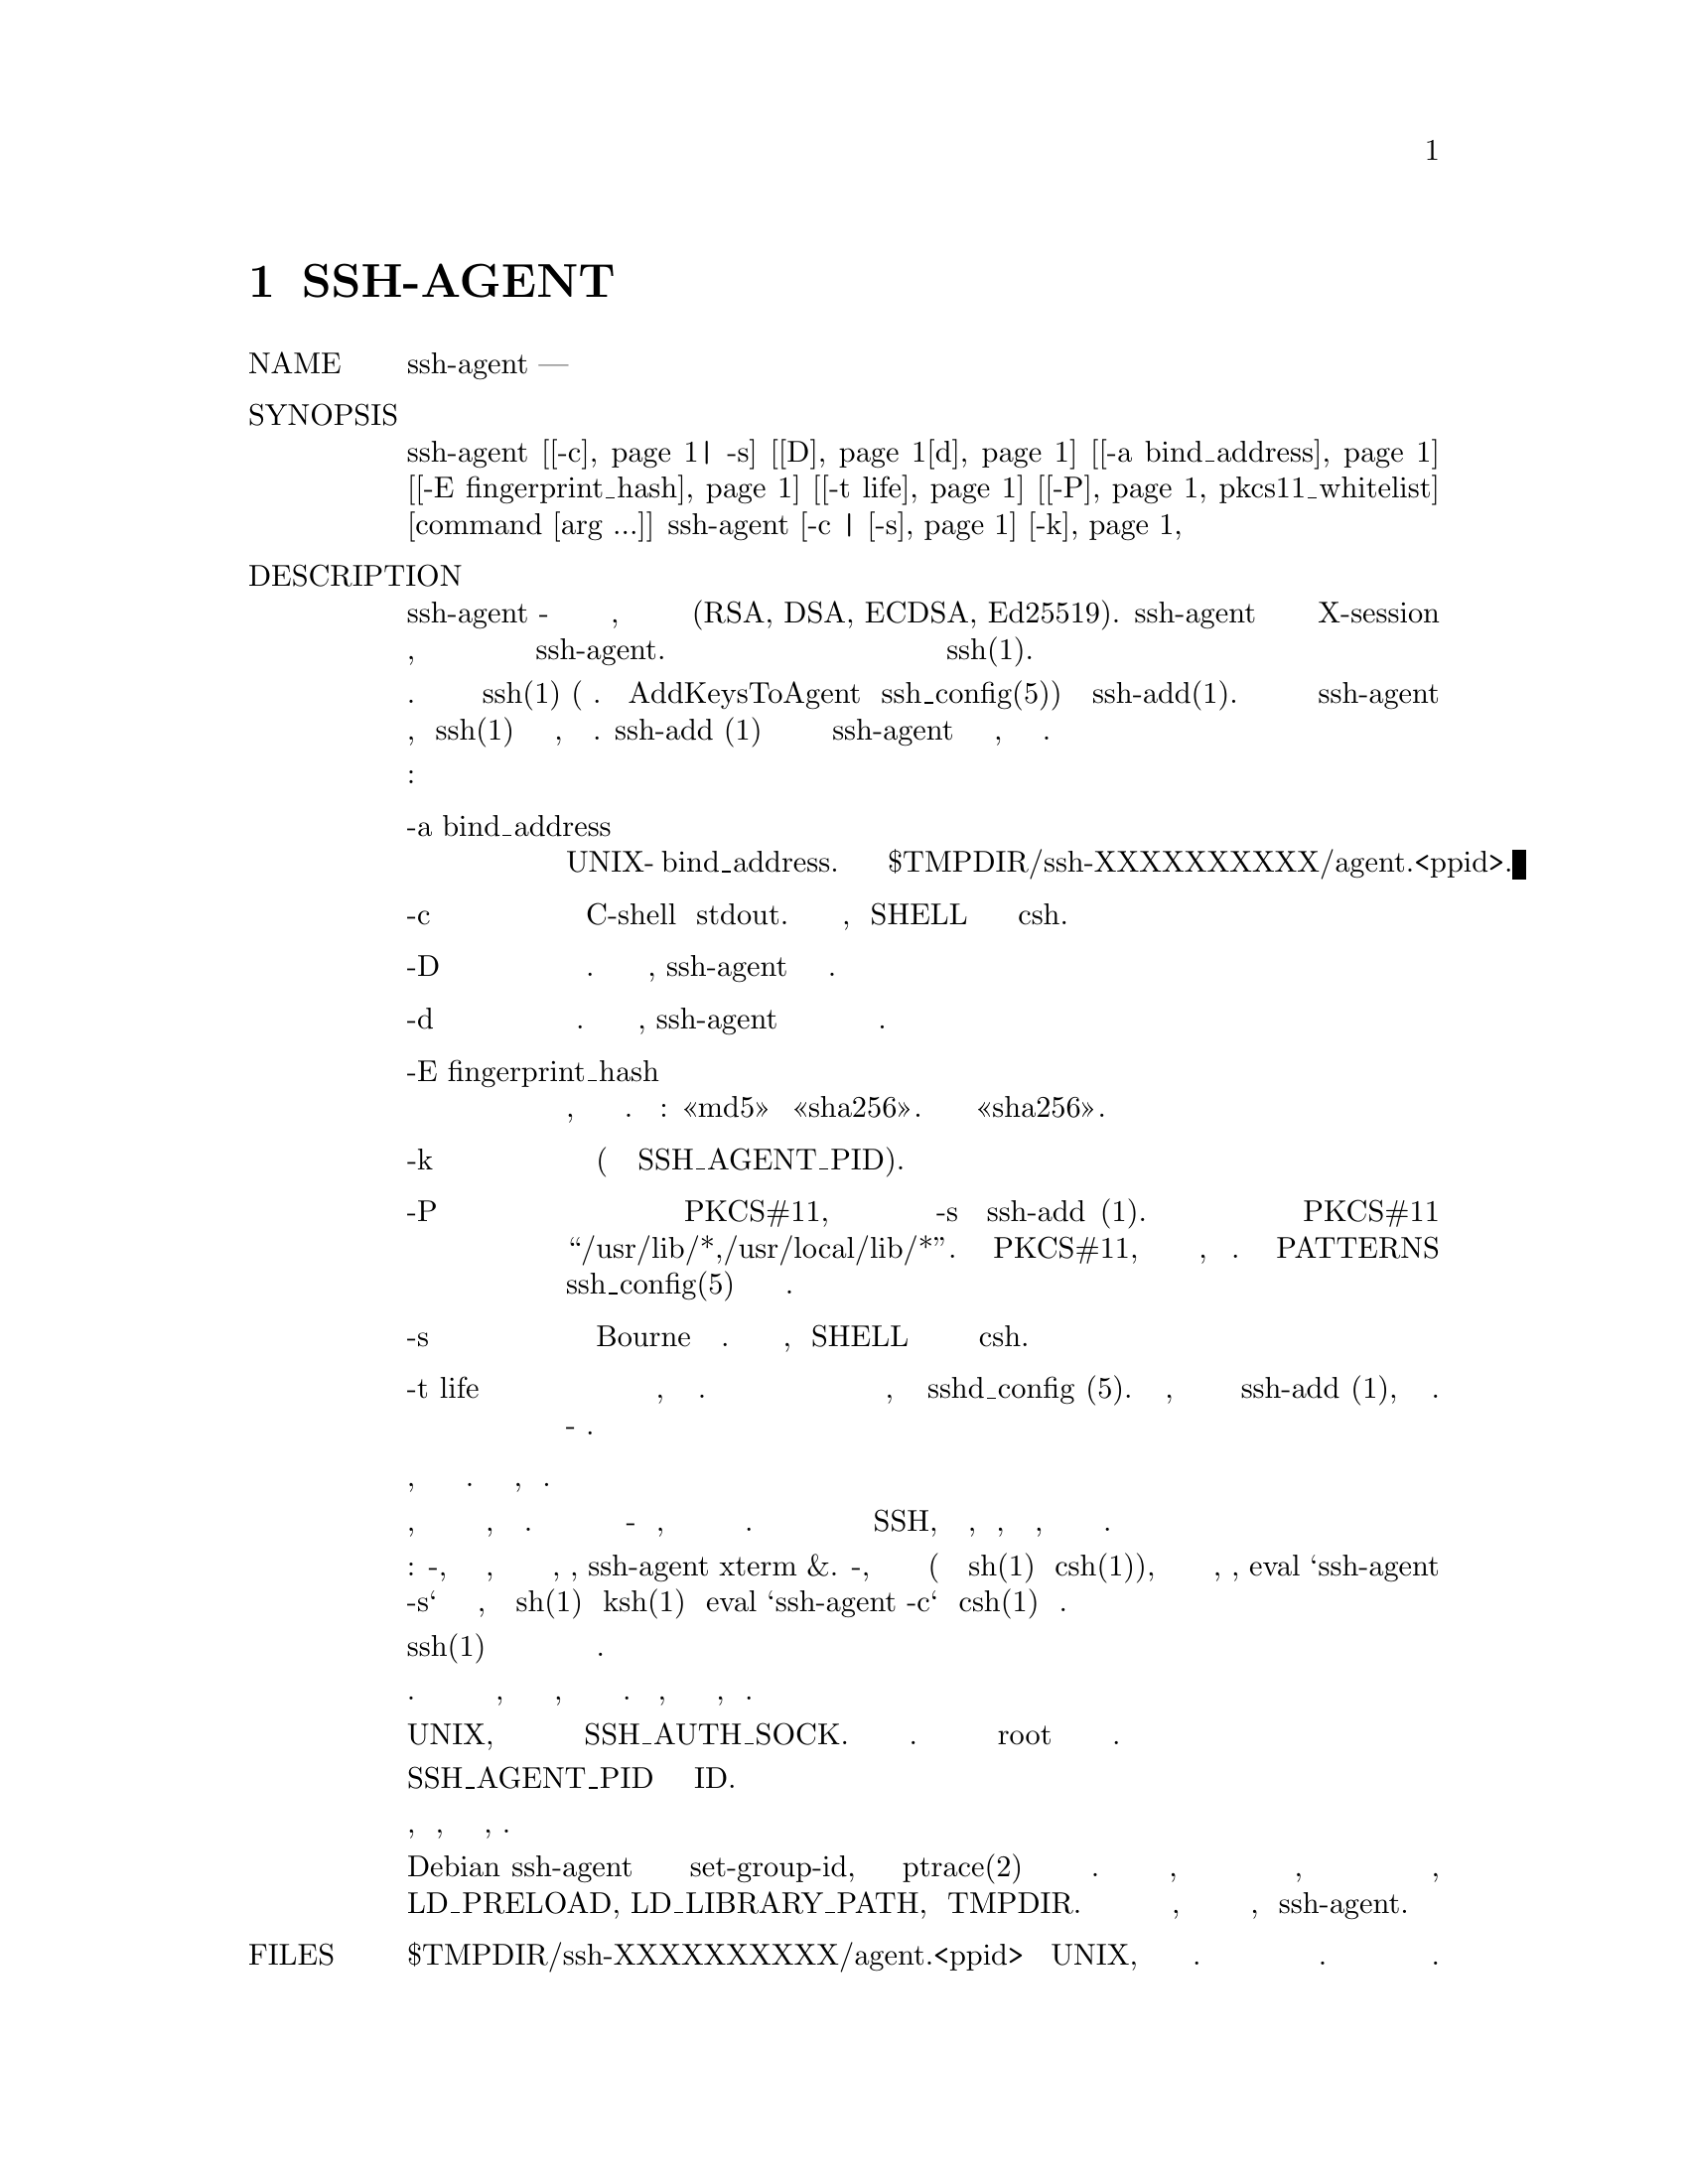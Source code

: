 @node SSH-AGENT, SSH-ARGV0, SSH-ADD(1), Top
@chapter SSH-AGENT

@table @asis
@item NAME
     ssh-agent — агент аутентификации

@item SYNOPSIS
     ssh-agent [@ref{man_ssh_agent -c,, -c}| -s] [@ref{man_ssh_agent -D,, D}@ref{man_ssh_agent d,, d}] [@ref{man_ssh_agent -a bind_address,, -a bind_address}] [@ref{man_ssh_agent -E fingerprint_hash,, -E fingerprint_hash}]
               [@ref{man_ssh_agent -t life,, -t life}] [@ref{man_ssh_agent -P,, -P} pkcs11_whitelist] [command [arg ...]]
     ssh-agent [-c | @ref{man_ssh_agent -s,, -s}] @ref{man_ssh_agent -k,, -k}

@item DESCRIPTION
     ssh-agent - это программа для хранения закрытых ключей, используемая для
     аутентификации с открытым ключом (RSA, DSA, ECDSA, Ed25519). ssh-agent обычно
     запускается в начале сеанса X-session или входа в систему, а все остальные окна или
     программы запускаются как клиенты для программы ssh-agent. Благодаря использованию
     переменных среды агент может быть найден и автоматически использован для
     аутентификации при входе на другие машины с использованием ssh(1).

     У агента изначально нет закрытых ключей. Ключи добавляются с помощью ssh(1)
     (подробности см. В AddKeysToAgent в ssh_config(5)) или в ssh-add(1). Несколько
     идентификаторов могут храниться в ssh-agent одновременно, и ssh(1) будет автоматически
     использовать их, если они есть. ssh-add (1) также используется для удаления ключей
     из ssh-agent и для запроса ключей, которые содержатся в одном.

     Возможны следующие варианты:
@table @asis
@item     -a bind_address @anchor{man_ssh_agent -a bind_address}
             Привязать агент к сокету UNIX-домена bind_address. По умолчанию
             используется $TMPDIR/ssh-XXXXXXXXXX/agent.<ppid>.

@item     -c @anchor{man_ssh_agent -c}
             Генерируйте команды C-shell на stdout. Это значение по умолчанию,
             если SHELL выглядит как оболочка стиля csh.

@item     -D @anchor{man_ssh_agent -D}
             Режим переднего плана. Если указан этот параметр, ssh-agent не будет
             выполнять ветвление.

@item     -d @anchor{man_ssh_agent d}
             Режим отладки. Когда указана эта опция, ssh-agent не будет разветвляться
             и записывает отладочную информацию в стандартную ошибку.

@item     -E fingerprint_hash @anchor{man_ssh_agent -E fingerprint_hash}
             Определяет алгоритм хеширования, используемый при отображении отпечатков
             клавиш. Допустимые варианты: «md5» и «sha256». По умолчанию это «sha256».

@item     -k @anchor{man_ssh_agent -k}
             Убить текущего агента (заданного переменной окружения SSH_AGENT_PID).

@item     -P @anchor{man_ssh_agent -P}
             Укажите шаблонный список допустимых путей для разделяемых библиотек PKCS#11,
             которые можно добавить с помощью опции -s в ssh-add (1). По умолчанию
             разрешена загрузка библиотек PKCS#11 из “/usr/lib/*,/usr/local/lib/*”.
             Библиотеки PKCS#11, которые не соответствуют белому списку, будут отклонены.
             Смотри PATTERNS в ssh_config(5) для описания синтаксиса списка шаблонов.

@item     -s @anchor{man_ssh_agent -s}
             Генерация команд оболочки Bourne на стандартный вывод. Это значение по
             умолчанию, если SHELL не выглядит как оболочка в стиле csh.

@item     -t life @anchor{man_ssh_agent -t life}
             Задайте значение по умолчанию для максимального времени жизни идентификаторов,
             добавляемых к агенту. Время жизни может быть указано в секундах или в формате
             времени, указанном в sshd_config (5). Время жизни, указанное для
             идентификатора с помощью ssh-add (1), переопределяет это значение. Без
             этой опции максимальное время жизни по умолчанию - навсегда.
@end table
     Если указана командная строка, она выполняется как подпроцесс агента. Когда команда
     умирает, агент тоже.

     Идея заключается в том, что агент запускается на локальном ПК пользователя,
     ноутбуке или терминале. Данные аутентификации не нужно хранить на каком-либо другом
     компьютере, и пароли аутентификации никогда не передаются по сети. Однако соединение
     с агентом пересылается через удаленные входы SSH, и пользователь может, таким образом,
     безопасно использовать привилегии, заданные удостоверениями в любом месте сети.

     Существует два основных способа настройки агента: во-первых, агент запускает новую
     подкоманду, в которую экспортируются некоторые переменные среды, например, ssh-agent
     xterm &. Во-вторых, агент печатает необходимые команды оболочки (можно сгенерировать
     синтаксис sh(1) или csh(1)), которые можно оценить в вызывающей оболочке, например,
     eval `ssh-agent -s` для оболочек типа Борна, таких как sh(1) или ksh(1) и
     eval `ssh-agent -c` для csh(1) и производных.

     Позже ssh(1) просматривает эти переменные и использует их для установления
     соединения с агентом.

     Агент никогда не отправит закрытый ключ по каналу запроса. Вместо этого агент будет
     выполнять операции, для которых требуется закрытый ключ, а результат будет возвращен
     запрашивающей стороне. Таким образом, частные ключи не предоставляются клиентам,
     использующим агент.

     Создается сокет домена UNIX, и имя этого сокета сохраняется в переменной среды
     SSH_AUTH_SOCK. Сокет доступен только для текущего пользователя. Этот метод легко
     используется пользователем root или другим экземпляром того же пользователя.

     Переменная окружения SSH_AGENT_PID содержит процесс агента ID.

     Агент завершается автоматически, когда команда, заданная в командной строке,
     завершается.

     В Debian ssh-agent устанавливается с установленным битом set-group-id, чтобы
     предотвратить атаки ptrace(2) при получении материала с закрытым ключом. Это имеет
     побочный эффект, так как компоновщик во время выполнения удаляет определенные
     переменные среды, которые могут иметь последствия для безопасности для программ с
     заданным идентификатором, включая LD_PRELOAD, LD_LIBRARY_PATH, и TMPDIR. Если вам
     нужно установить любую из этих переменных среды, вам нужно будет сделать это в
     программе, выполняемой ssh-agent.

@item FILES
     $TMPDIR/ssh-XXXXXXXXXX/agent.<ppid>
             Сокеты домена UNIX, используемые для подключения к агенту аутентификации.
             Эти розетки должны быть доступны для чтения только владельцу. Сокеты должны
             автоматически удаляться при выходе из агента.

@item SEE ALSO
     ssh(1), ssh-add(1), ssh-keygen(1), sshd(8)

@item AUTHORS
     OpenSSH is a derivative of the original and free ssh 1.2.12 release by
     Tatu Ylonen.  Aaron Campbell, Bob Beck, Markus Friedl, Niels Provos, Theo
     de Raadt and Dug Song removed many bugs, re-added newer features and cre‐
     ated OpenSSH.  Markus Friedl contributed the support for SSH protocol
     versions 1.5 and 2.0.

BSD                            November 30, 2016                           BSD
@end table
